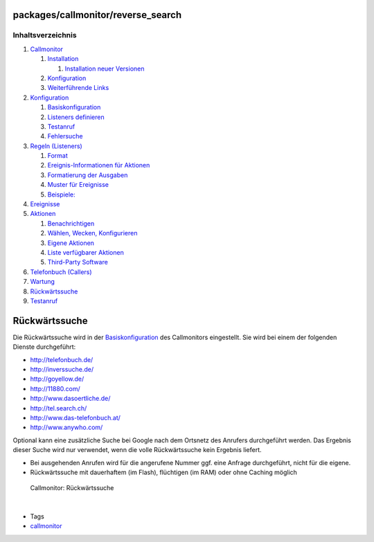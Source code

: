packages/callmonitor/reverse_search
===================================
Inhaltsverzeichnis
^^^^^^^^^^^^^^^^^^

#. `Callmonitor <../callmonitor.html#Callmonitor>`__

   #. `Installation <../callmonitor.html#Installation>`__

      #. `Installation neuer
         Versionen <../callmonitor.html#InstallationneuerVersionen>`__

   #. `Konfiguration <../callmonitor.html#Konfiguration>`__
   #. `Weiterführende Links <../callmonitor.html#WeiterführendeLinks>`__

#. `Konfiguration <config.html#Konfiguration>`__

   #. `Basiskonfiguration <config.html#Basiskonfiguration>`__
   #. `Listeners definieren <config.html#Listenersdefinieren>`__
   #. `Testanruf <config.html#Testanruf>`__
   #. `Fehlersuche <config.html#Fehlersuche>`__

#. `Regeln (Listeners) <listeners.html#RegelnListeners>`__

   #. `Format <listeners.html#Format>`__
   #. `Ereignis-Informationen für
      Aktionen <listeners.html#Ereignis-InformationenfürAktionen>`__
   #. `Formatierung der
      Ausgaben <listeners.html#FormatierungderAusgaben>`__
   #. `Muster für Ereignisse <listeners.html#MusterfürEreignisse>`__
   #. `Beispiele: <listeners.html#Beispiele:>`__

#. `Ereignisse <events.html#Ereignisse>`__
#. `Aktionen <actions.html#Aktionen>`__

   #. `Benachrichtigen <actions.html#Benachrichtigen>`__
   #. `Wählen, Wecken,
      Konfigurieren <actions.html#WählenWeckenKonfigurieren>`__
   #. `Eigene Aktionen <actions.html#EigeneAktionen>`__
   #. `Liste verfügbarer
      Aktionen <actions.html#ListeverfügbarerAktionen>`__
   #. `Third-Party Software <actions.html#Third-PartySoftware>`__

#. `Telefonbuch (Callers) <phonebook.html#TelefonbuchCallers>`__
#. `Wartung <maintenance.html#Wartung>`__
#. `Rückwärtssuche <reverse_search.html#Rückwärtssuche>`__
#. `Testanruf <testcall.html#Testanruf>`__

.. _Rückwärtssuche:

Rückwärtssuche
==============

Die Rückwärtssuche wird in der `Basiskonfiguration <config.html>`__ des
Callmonitors eingestellt. Sie wird bei einem der folgenden Dienste
durchgeführt:

-  `​http://telefonbuch.de/ <http://telefonbuch.de/>`__
-  `​http://inverssuche.de/ <http://inverssuche.de/>`__
-  `​http://goyellow.de/ <http://goyellow.de/>`__
-  `​http://11880.com/ <http://11880.com/>`__
-  `​http://www.dasoertliche.de/ <http://www.dasoertliche.de/>`__
-  `​http://tel.search.ch/ <http://tel.search.ch/>`__
-  `​http://www.das-telefonbuch.at/ <http://www.das-telefonbuch.at/>`__
-  `​http://www.anywho.com/ <http://www.anywho.com/>`__

Optional kann eine zusätzliche Suche bei Google nach dem Ortsnetz des
Anrufers durchgeführt werden. Das Ergebnis dieser Suche wird nur
verwendet, wenn die volle Rückwärtssuche kein Ergebnis liefert.

-  Bei ausgehenden Anrufen wird für die angerufene Nummer ggf. eine
   Anfrage durchgeführt, nicht für die eigene.
-  Rückwärtssuche mit dauerhaftem (im Flash), flüchtigen (im RAM) oder
   ohne Caching möglich

.. figure:: /screenshots/23.png
   :alt: Callmonitor: Rückwärtssuche

   Callmonitor: Rückwärtssuche

| 

-  Tags
-  `callmonitor </tags/callmonitor>`__
